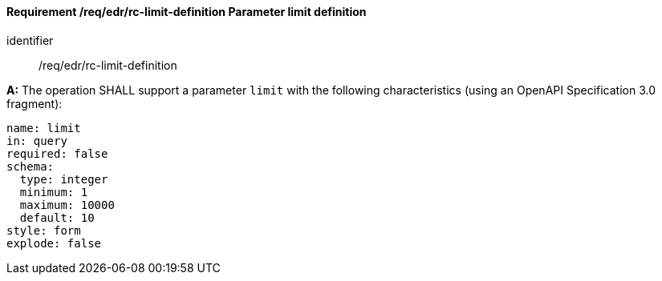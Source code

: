 [[req_edr_rc-limit-definition]]
==== *Requirement /req/edr/rc-limit-definition* Parameter limit definition

[requirement]
====
[%metadata]
identifier:: /req/edr/rc-limit-definition

*A:*
The operation SHALL support a parameter `limit` with the following characteristics (using an OpenAPI Specification 3.0 fragment):

[source,YAML]
----
name: limit
in: query
required: false
schema:
  type: integer
  minimum: 1
  maximum: 10000
  default: 10
style: form
explode: false
----

====
